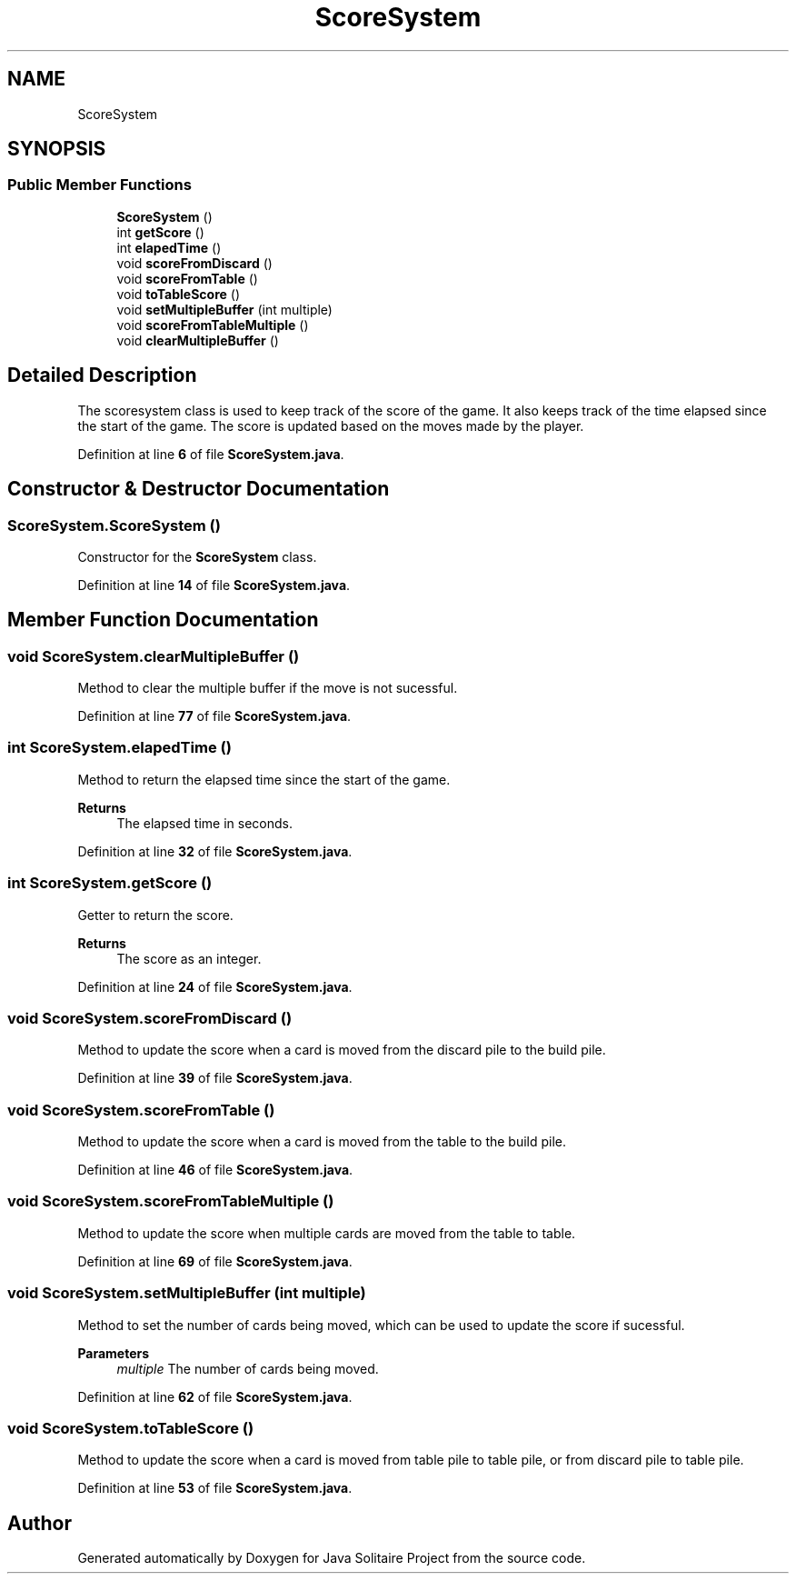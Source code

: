 .TH "ScoreSystem" 3 "Version 1.0" "Java Solitaire Project" \" -*- nroff -*-
.ad l
.nh
.SH NAME
ScoreSystem
.SH SYNOPSIS
.br
.PP
.SS "Public Member Functions"

.in +1c
.ti -1c
.RI "\fBScoreSystem\fP ()"
.br
.ti -1c
.RI "int \fBgetScore\fP ()"
.br
.ti -1c
.RI "int \fBelapedTime\fP ()"
.br
.ti -1c
.RI "void \fBscoreFromDiscard\fP ()"
.br
.ti -1c
.RI "void \fBscoreFromTable\fP ()"
.br
.ti -1c
.RI "void \fBtoTableScore\fP ()"
.br
.ti -1c
.RI "void \fBsetMultipleBuffer\fP (int multiple)"
.br
.ti -1c
.RI "void \fBscoreFromTableMultiple\fP ()"
.br
.ti -1c
.RI "void \fBclearMultipleBuffer\fP ()"
.br
.in -1c
.SH "Detailed Description"
.PP 
The scoresystem class is used to keep track of the score of the game\&. It also keeps track of the time elapsed since the start of the game\&. The score is updated based on the moves made by the player\&. 
.PP
Definition at line \fB6\fP of file \fBScoreSystem\&.java\fP\&.
.SH "Constructor & Destructor Documentation"
.PP 
.SS "ScoreSystem\&.ScoreSystem ()"
Constructor for the \fBScoreSystem\fP class\&. 
.PP
Definition at line \fB14\fP of file \fBScoreSystem\&.java\fP\&.
.SH "Member Function Documentation"
.PP 
.SS "void ScoreSystem\&.clearMultipleBuffer ()"
Method to clear the multiple buffer if the move is not sucessful\&. 
.PP
Definition at line \fB77\fP of file \fBScoreSystem\&.java\fP\&.
.SS "int ScoreSystem\&.elapedTime ()"
Method to return the elapsed time since the start of the game\&. 
.PP
\fBReturns\fP
.RS 4
The elapsed time in seconds\&. 
.RE
.PP

.PP
Definition at line \fB32\fP of file \fBScoreSystem\&.java\fP\&.
.SS "int ScoreSystem\&.getScore ()"
Getter to return the score\&. 
.PP
\fBReturns\fP
.RS 4
The score as an integer\&. 
.RE
.PP

.PP
Definition at line \fB24\fP of file \fBScoreSystem\&.java\fP\&.
.SS "void ScoreSystem\&.scoreFromDiscard ()"
Method to update the score when a card is moved from the discard pile to the build pile\&. 
.PP
Definition at line \fB39\fP of file \fBScoreSystem\&.java\fP\&.
.SS "void ScoreSystem\&.scoreFromTable ()"
Method to update the score when a card is moved from the table to the build pile\&. 
.PP
Definition at line \fB46\fP of file \fBScoreSystem\&.java\fP\&.
.SS "void ScoreSystem\&.scoreFromTableMultiple ()"
Method to update the score when multiple cards are moved from the table to table\&. 
.PP
Definition at line \fB69\fP of file \fBScoreSystem\&.java\fP\&.
.SS "void ScoreSystem\&.setMultipleBuffer (int multiple)"
Method to set the number of cards being moved, which can be used to update the score if sucessful\&.

.PP
\fBParameters\fP
.RS 4
\fImultiple\fP The number of cards being moved\&. 
.RE
.PP

.PP
Definition at line \fB62\fP of file \fBScoreSystem\&.java\fP\&.
.SS "void ScoreSystem\&.toTableScore ()"
Method to update the score when a card is moved from table pile to table pile, or from discard pile to table pile\&. 
.PP
Definition at line \fB53\fP of file \fBScoreSystem\&.java\fP\&.

.SH "Author"
.PP 
Generated automatically by Doxygen for Java Solitaire Project from the source code\&.
